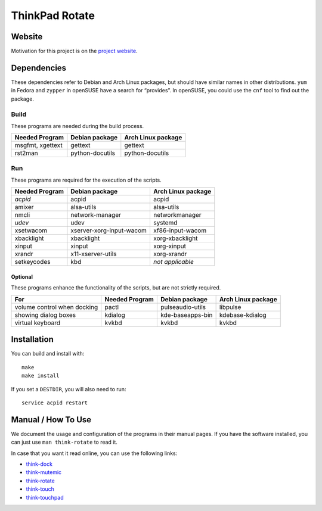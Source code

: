 .. Copyright © 2012-2013 Martin Ueding <dev@martin-ueding.de>

###############
ThinkPad Rotate
###############

Website
=======

Motivation for this project is on the `project website
<http://martin-ueding.de/en/projects/think-rotate#pk_campaign=git>`_.

Dependencies
============

These dependencies refer to Debian and Arch Linux packages, but should have
similar names in other distributions. ``yum`` in Fedora and ``zypper`` in
openSUSE have a search for “provides”. In openSUSE, you could use the ``cnf``
tool to find out the package.

Build
-----

These programs are needed during the build process.

================ =============== ==================
Needed Program   Debian package  Arch Linux package
================ =============== ==================
msgfmt, xgettext gettext         gettext
rst2man          python-docutils python-docutils
================ =============== ==================

Run
---

These programs are required for the execution of the scripts.

============== ======================== ==================
Needed Program Debian package           Arch Linux package
============== ======================== ==================
*acpid*        acpid                    acpid
amixer         alsa-utils               alsa-utils
nmcli          network-manager          networkmanager
*udev*         udev                     systemd
xsetwacom      xserver-xorg-input-wacom xf86-input-wacom
xbacklight     xbacklight               xorg-xbacklight
xinput         xinput                   xorg-xinput
xrandr         x11-xserver-utils        xorg-xrandr
setkeycodes    kbd                      *not applicable*
============== ======================== ==================

Optional
~~~~~~~~

These programs enhance the functionality of the scripts, but are not strictly
required.

=========================== ============== ================ ==================
For                         Needed Program Debian package   Arch Linux package
=========================== ============== ================ ==================
volume control when docking pactl          pulseaudio-utils libpulse
showing dialog boxes        kdialog        kde-baseapps-bin kdebase-kdialog
virtual keyboard            kvkbd          kvkbd            kvkbd
=========================== ============== ================ ==================

Installation
============

You can build and install with::

    make
    make install

If you set a ``DESTDIR``, you will also need to run::

    service acpid restart

Manual / How To Use
===================

We document the usage and configuration of the programs in their manual pages. If you have the software installed, you can just use ``man think-rotate`` to read it.

In case that you want it read online, you can use the following links:

- `think-dock
  <https://github.com/martin-ueding/think-rotate/blob/master/doc/think-dock.1.rst>`_
- `think-mutemic
  <https://github.com/martin-ueding/think-rotate/blob/master/doc/think-mutemic.1.rst>`_
- `think-rotate
  <https://github.com/martin-ueding/think-rotate/blob/master/doc/think-rotate.1.rst>`_
- `think-touch
  <https://github.com/martin-ueding/think-rotate/blob/master/doc/think-touch.1.rst>`_
- `think-touchpad
  <https://github.com/martin-ueding/think-rotate/blob/master/doc/think-touchpad.1.rst>`_

.. vim: spell
